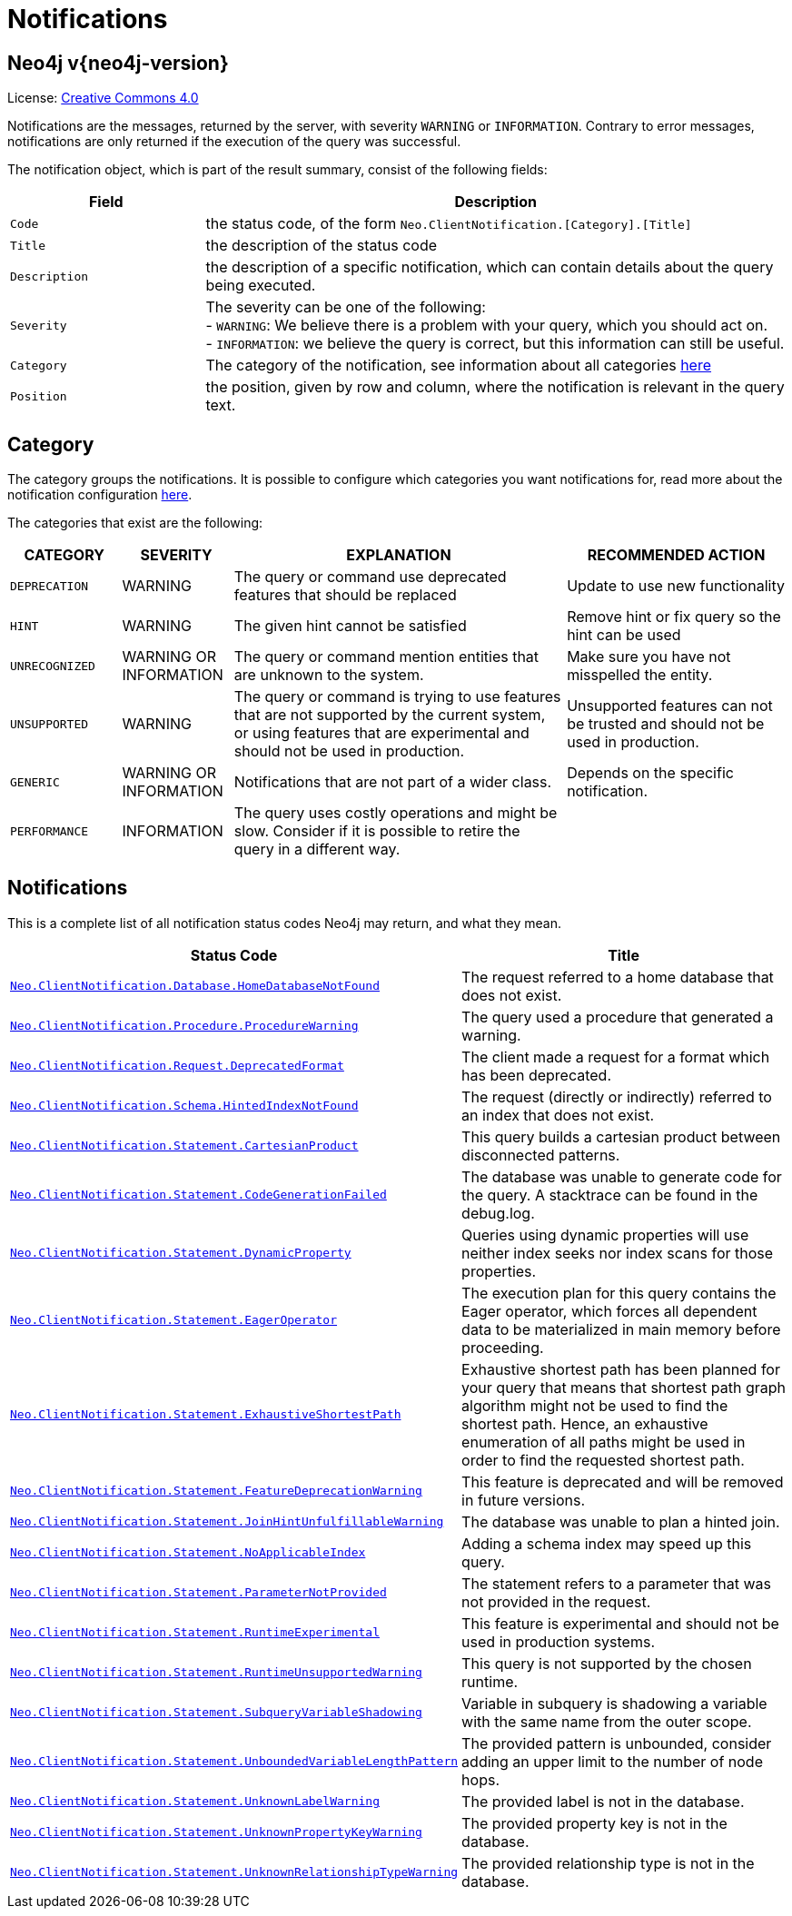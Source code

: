 :description: The Neo4j notifications for Neo4j version {neo4j-version}.

[[notifications]]
= Notifications

[discrete]
== Neo4j v{neo4j-version}

ifndef::backend-pdf[]
License: link:{common-license-page-uri}[Creative Commons 4.0]
endif::[]

ifdef::backend-pdf[]
License: Creative Commons 4.0
endif::[]


Notifications are the messages, returned by the server, with severity `WARNING` or `INFORMATION`. Contrary to error messages,
notifications are only returned if the execution of the query was successful.

The notification object, which is part of the result summary, consist of the following fields:

[options="header", cols="<1m,<3"]
|===

| Field
| Description

|Code
|the status code, of the form `Neo.ClientNotification.[Category].[Title]`

|Title
|the description of the status code

|Description
|the description of a specific notification, which can contain details about the query being executed.

|Severity
|The severity can be one of the following: +
- `WARNING`: We believe there is a problem with your query, which you should act on. +
- `INFORMATION`: we believe the query is correct, but this information can still be useful.

|Category
|The category of the notification, see information about all categories <<notification-categories, here>>

|Position
|the position, given by row and column, where the notification is relevant in the query text.

|===

[[notification-categories]]
== Category

The category groups the notifications. It is possible to configure which categories you want notifications for, read more about the notification configuration xref:notifications-configuration.adoc[here].

The categories that exist are the following:

[options="header", cols="<1m,<1,<3, <2"]
|===
| CATEGORY
| SEVERITY
| EXPLANATION
| RECOMMENDED ACTION

| DEPRECATION
| WARNING
| The query or command use deprecated features that should be replaced
| Update to use new functionality

| HINT
| WARNING
| The given hint cannot be satisfied
| Remove hint or fix query so the hint can be used

| UNRECOGNIZED
| WARNING OR INFORMATION
| The query or command mention entities that are unknown to the system.
| Make sure you have not misspelled the entity.

| UNSUPPORTED
| WARNING
| The query or command is trying to use features that are not supported by the current system, or using features that are experimental and should not be used in production.
| Unsupported features can not be trusted and should not be used in production.

| GENERIC
| WARNING OR INFORMATION
| Notifications that are not part of a wider class.
| Depends on the specific notification.

| PERFORMANCE
| INFORMATION
| The query uses costly operations and might be slow. Consider if it is possible to retire the query in a different way.
|
|===

== Notifications

This is a complete list of all notification status codes Neo4j may return, and what they mean.

[options="header", cols="<1m,<1"]
|===

| Status Code
| Title

| xref:notification-details.adoc#_neo_clientnotification_database_homedatabasenotfound[Neo.ClientNotification.Database.HomeDatabaseNotFound]
| The request referred to a home database that does not exist.

| xref:notification-details.adoc#_neo_clientnotification_procedure_procedurewarning[Neo.ClientNotification.Procedure.ProcedureWarning]
| The query used a procedure that generated a warning.

| xref:notification-details.adoc#_neo_clientnotification_request_deprecatedformat[Neo.ClientNotification.Request.DeprecatedFormat]
| The client made a request for a format which has been deprecated.

| xref:notification-details.adoc#_neo_clientnotification_schema_hintedindexnotfound[Neo.ClientNotification.Schema.HintedIndexNotFound]
| The request (directly or indirectly) referred to an index that does not exist.

| xref:notification-details.adoc#_neo_clientnotification_statement_cartesianproduct[Neo.ClientNotification.Statement.CartesianProduct]
| This query builds a cartesian product between disconnected patterns.

| xref:notification-details.adoc#_neo_clientnotification_statement_codegenerationfailed[Neo.ClientNotification.Statement.CodeGenerationFailed]
| The database was unable to generate code for the query. A stacktrace can be found in the debug.log.

| xref:notification-details.adoc#_neo_clientnotification_statement_dynamicproperty[Neo.ClientNotification.Statement.DynamicProperty]
| Queries using dynamic properties will use neither index seeks nor index scans for those properties.

| xref:notification-details.adoc#_neo_clientnotification_statement_eageroperator[Neo.ClientNotification.Statement.EagerOperator]
| The execution plan for this query contains the Eager operator, which forces all dependent data to be materialized in main memory before proceeding.

| xref:notification-details.adoc#_neo_clientnotification_statement_exhaustiveshortestpath[Neo.ClientNotification.Statement.ExhaustiveShortestPath]
| Exhaustive shortest path has been planned for your query that means that shortest path graph algorithm might not be used to find the shortest path.
Hence, an exhaustive enumeration of all paths might be used in order to find the requested shortest path.

| xref:notification-details.adoc#_neo_clientnotification_statement_featuredeprecationwarning[Neo.ClientNotification.Statement.FeatureDeprecationWarning]
| This feature is deprecated and will be removed in future versions.

| xref:notification-details.adoc#_neo_clientnotification_statement_joinhintunfulfillablewarning[Neo.ClientNotification.Statement.JoinHintUnfulfillableWarning]
| The database was unable to plan a hinted join.

| xref:notification-details.adoc#_neo_clientnotification_statement_noapplicableindex[Neo.ClientNotification.Statement.NoApplicableIndex]
| Adding a schema index may speed up this query.

| xref:notification-details.adoc#_neo_clientnotification_statement_parameternotprovided[Neo.ClientNotification.Statement.ParameterNotProvided]
| The statement refers to a parameter that was not provided in the request.

| xref:notification-details.adoc#_neo_clientnotification_statement_runtimeexperimental[Neo.ClientNotification.Statement.RuntimeExperimental]
| This feature is experimental and should not be used in production systems.

| xref:notification-details.adoc#_neo_clientnotification_statement_runtimeunsupportedwarning[Neo.ClientNotification.Statement.RuntimeUnsupportedWarning]
| This query is not supported by the chosen runtime.

| xref:notification-details.adoc#_neo_clientnotification_statement_subqueryvariableshadowing[Neo.ClientNotification.Statement.SubqueryVariableShadowing]
| Variable in subquery is shadowing a variable with the same name from the outer scope.

| xref:notification-details.adoc#_neo_clientnotification_statement_unboundedvariablelengthpattern[Neo.ClientNotification.Statement.UnboundedVariableLengthPattern]
| The provided pattern is unbounded, consider adding an upper limit to the number of node hops.

| xref:notification-details.adoc#_neo_clientnotification_statement_unknownlabelwarning[Neo.ClientNotification.Statement.UnknownLabelWarning]
| The provided label is not in the database.

| xref:notification-details.adoc#_neo_clientnotification_statement_unknownpropertykeywarning[Neo.ClientNotification.Statement.UnknownPropertyKeyWarning]
| The provided property key is not in the database.

| xref:notification-details.adoc#_neo_clientnotification_statement_unknownrelationshiptypewarning[Neo.ClientNotification.Statement.UnknownRelationshipTypeWarning]
| The provided relationship type is not in the database.

|===


